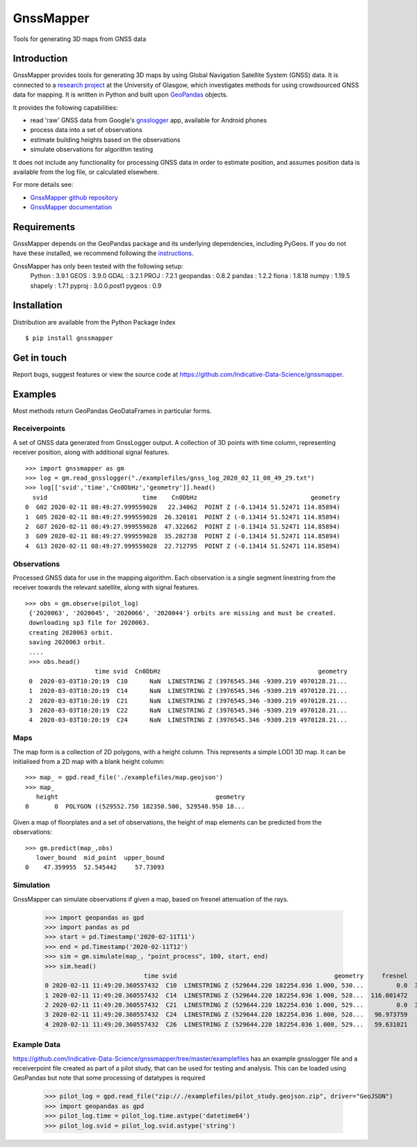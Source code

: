 GnssMapper
==========

Tools for generating 3D maps from GNSS data

Introduction
------------
GnssMapper provides tools for generating 3D maps by using Global Navigation Satellite System (GNSS) data. It is connected to a `research project <https://indicative-data-science.github.io/IDS/>`_ at the University of Glasgow, which investigates methods for using crowdsourced GNSS data for mapping. It is written in Python and built upon `GeoPandas <https://geopandas.org>`_ objects.

It provides the following capabilities:

* read 'raw' GNSS data from Google's `gnsslogger <https://github.com/google/gps-measurement-tool>`_ app, available for Android phones
* process data into a set of observations
* estimate building heights based on the observations
* simulate observations for algorithm testing

It does not include any functionality for processing GNSS data in order to estimate position, and assumes position data is available from the log file, or calculated elsewhere. 

For more details see:
    
* `GnssMapper github repository <https://github.com/Indicative-Data-Science/gnssmapper>`_
* `GnssMapper documentation <https://gnssmapper.readthedocs.io/>`_

Requirements
------------
GnssMapper depends on the GeoPandas package and its underlying dependencies, including PyGeos. If you do not have these installed, we recommend following the `instructions <https://gnssmapper.readthedocs.io/en/latest/getting_started/installation.html>`_.

GnssMapper has only been tested with the following setup:  
    Python     : 3.9.1
    GEOS       : 3.9.0  
    GDAL       : 3.2.1  
    PROJ       : 7.2.1  
    geopandas  : 0.8.2  
    pandas     : 1.2.2  
    fiona      : 1.8.18  
    numpy      : 1.19.5  
    shapely    : 1.7.1  
    pyproj     : 3.0.0.post1  
    pygeos     : 0.9  

Installation
------------
Distribution are available from the Python Package Index

::

    $ pip install gnssmapper


Get in touch
------------
Report bugs, suggest features or view the source code at https://github.com/Indicative-Data-Science/gnssmapper.

Examples
--------
Most methods return GeoPandas GeoDataFrames in particular forms.

Receiverpoints
^^^^^^^^^^^^^^

A set of GNSS data generated from GnssLogger output. A collection of 3D points with time column, representing receiver position, along with additional signal features.
::

    >>> import gnssmapper as gm
    >>> log = gm.read_gnsslogger("./examplefiles/gnss_log_2020_02_11_08_49_29.txt")
    >>> log[['svid','time','Cn0DbHz','geometry']].head()
      svid                          time    Cn0DbHz                               geometry
    0  G02 2020-02-11 08:49:27.999559028   22.34062  POINT Z (-0.13414 51.52471 114.85894)
    1  G05 2020-02-11 08:49:27.999559028  26.320181  POINT Z (-0.13414 51.52471 114.85894)
    2  G07 2020-02-11 08:49:27.999559028  47.322662  POINT Z (-0.13414 51.52471 114.85894)
    3  G09 2020-02-11 08:49:27.999559028  35.282738  POINT Z (-0.13414 51.52471 114.85894)
    4  G13 2020-02-11 08:49:27.999559028  22.712795  POINT Z (-0.13414 51.52471 114.85894)

Observations
^^^^^^^^^^^^^^
Processed GNSS data for use in the mapping algorithm. 
Each observation is a single segment linestring from the receiver towards the relevant satellite, along with signal features. 
::

   >>> obs = gm.observe(pilot_log)
    {'2020063', '2020045', '2020066', '2020044'} orbits are missing and must be created.
    downloading sp3 file for 2020063.
    creating 2020063 orbit.
    saving 2020063 orbit.
    ....
    >>> obs.head()
                      time svid  Cn0DbHz                                           geometry
    0  2020-03-03T10:20:19  C10      NaN  LINESTRING Z (3976545.346 -9309.219 4970128.21...
    1  2020-03-03T10:20:19  C14      NaN  LINESTRING Z (3976545.346 -9309.219 4970128.21...
    2  2020-03-03T10:20:19  C21      NaN  LINESTRING Z (3976545.346 -9309.219 4970128.21...
    3  2020-03-03T10:20:19  C22      NaN  LINESTRING Z (3976545.346 -9309.219 4970128.21...
    4  2020-03-03T10:20:19  C24      NaN  LINESTRING Z (3976545.346 -9309.219 4970128.21...

Maps
^^^^
The map form is a collection of 2D polygons, with a height column. This represents a simple LOD1 3D map. It can be initialised from a 2D map with a blank height column::

    >>> map_ = gpd.read_file('./examplefiles/map.geojson')
    >>> map_
       height                                           geometry
    0       0  POLYGON ((529552.750 182350.500, 529548.950 18...

Given a map of floorplates and a set of observations, the height of map elements can be predicted from the observations::

    >>> gm.predict(map_,obs)
       lower_bound  mid_point  upper_bound
    0    47.359955  52.545442     57.73093

Simulation
^^^^^^^^^^
GnssMapper can simulate observations if given a map, based on fresnel attenuation of the rays. 

    >>> import geopandas as gpd
    >>> import pandas as pd
    >>> start = pd.Timestamp('2020-02-11T11')
    >>> end = pd.Timestamp('2020-02-11T12')
    >>> sim = gm.simulate(map_, "point_process", 100, start, end)
    >>> sim.head()
                               time svid                                           geometry     fresnel    Cn0DbHz
    0 2020-02-11 11:49:20.360557432  C10  LINESTRING Z (529644.220 182254.036 1.000, 530...         0.0  34.165532
    1 2020-02-11 11:49:20.360557432  C14  LINESTRING Z (529644.220 182254.036 1.000, 528...  116.001472       <NA>
    2 2020-02-11 11:49:20.360557432  C21  LINESTRING Z (529644.220 182254.036 1.000, 529...         0.0  39.337049
    3 2020-02-11 11:49:20.360557432  C24  LINESTRING Z (529644.220 182254.036 1.000, 528...   96.973759       <NA>
    4 2020-02-11 11:49:20.360557432  C26  LINESTRING Z (529644.220 182254.036 1.000, 529...   59.631021       <NA>

Example Data
^^^^^^^^^^^^
https://github.com/Indicative-Data-Science/gnssmapper/tree/master/examplefiles has an example gnsslogger file and a receiverpoint file created as part of a pilot study, that can be used for testing and analysis. This can be loaded using GeoPandas but note that some processing of datatypes is required

    >>> pilot_log = gpd.read_file("zip://./examplefiles/pilot_study.geojson.zip", driver="GeoJSON")
    >>> import geopandas as gpd
    >>> pilot_log.time = pilot_log.time.astype('datetime64')
    >>> pilot_log.svid = pilot_log.svid.astype('string')


    









